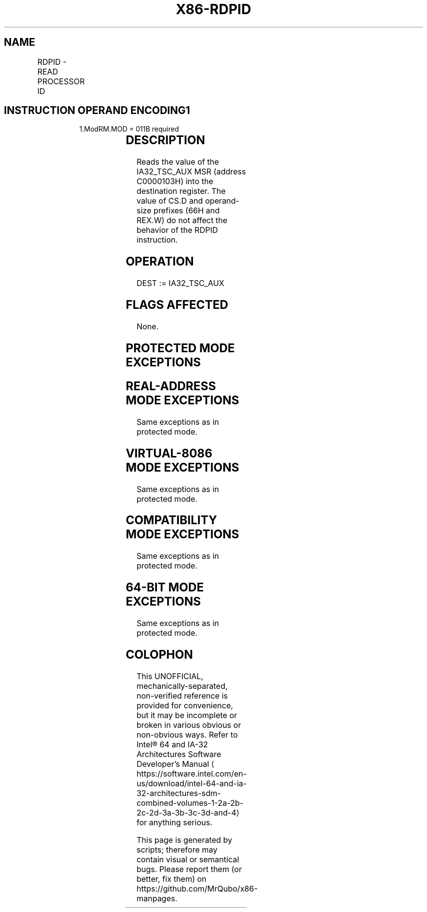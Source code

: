 '\" t
.nh
.TH "X86-RDPID" "7" "December 2023" "Intel" "Intel x86-64 ISA Manual"
.SH NAME
RDPID - READ PROCESSOR ID
.TS
allbox;
l l l l l 
l l l l l .
\fBOpcode/Instruction\fP	\fBOp/En\fP	\fB64/32-bit Mode\fP	\fBCPUID Feature Flag\fP	\fBDescription\fP
F3 0F C7 /7 RDPID r32	R	N.E./V	RDPID	Read IA32_TSC_AUX into r32.
F3 0F C7 /7 RDPID r64	R	V/N.E.	RDPID	Read IA32_TSC_AUX into r64.
.TE

.SH INSTRUCTION OPERAND ENCODING1
.PP
.RS

.PP
1.ModRM.MOD = 011B required

.RE

.TS
allbox;
l l l l l 
l l l l l .
\fBOp/En\fP	\fBOperand 1\fP	\fBOperand 2\fP	\fBOperand 3\fP	\fBOperand 4\fP
R	ModRM:r/m (w)	N/A	N/A	N/A
.TE

.SH DESCRIPTION
Reads the value of the IA32_TSC_AUX MSR (address C0000103H) into the
destination register. The value of CS.D and operand-size prefixes (66H
and REX.W) do not affect the behavior of the RDPID instruction.

.SH OPERATION
.EX
DEST := IA32_TSC_AUX
.EE

.SH FLAGS AFFECTED
None.

.SH PROTECTED MODE EXCEPTIONS
.TS
allbox;
l l 
l l .
\fB\fP	\fB\fP
#UD	If the LOCK prefix is used.
	If CPUID.7H.0:ECX.RDPID[bit 22] = 0.
.TE

.SH REAL-ADDRESS MODE EXCEPTIONS
Same exceptions as in protected mode.

.SH VIRTUAL-8086 MODE EXCEPTIONS
Same exceptions as in protected mode.

.SH COMPATIBILITY MODE EXCEPTIONS
Same exceptions as in protected mode.

.SH 64-BIT MODE EXCEPTIONS
Same exceptions as in protected mode.

.SH COLOPHON
This UNOFFICIAL, mechanically-separated, non-verified reference is
provided for convenience, but it may be
incomplete or
broken in various obvious or non-obvious ways.
Refer to Intel® 64 and IA-32 Architectures Software Developer’s
Manual
\[la]https://software.intel.com/en\-us/download/intel\-64\-and\-ia\-32\-architectures\-sdm\-combined\-volumes\-1\-2a\-2b\-2c\-2d\-3a\-3b\-3c\-3d\-and\-4\[ra]
for anything serious.

.br
This page is generated by scripts; therefore may contain visual or semantical bugs. Please report them (or better, fix them) on https://github.com/MrQubo/x86-manpages.
